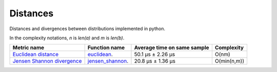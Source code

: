 Distances
==========

|travis| |coveralls| |sonar_quality| |sonar_bugs| |sonar_lines| |sonar_maintainability|

Distances and divergences between distributions implemented in python.

In the complexity notations, `n` is `len(a)` and `m` is `len(b)`.

+------------------------------+-------------------------------+-----------------------------+-------------------+
| Metric name                  | Function name                 | Average time on same sample | Complexity        |
+==============================+===============================+=============================+===================+
| `Euclidean distance`_        | `euclidean`_.                 | 50.1 µs ± 2.26 µs           | O(nm)             |
+------------------------------+-------------------------------+-----------------------------+-------------------+
| `Jensen Shannon divergence`_ | `jensen_shannon`_.            | 20.8 µs ± 1.36 µs           | O(min(n,m))       |
+------------------------------+-------------------------------+-----------------------------+-------------------+

.. |travis| image:: https://travis-ci.org/LucaCappelletti94/distances.png
   :target: https://travis-ci.org/LucaCappelletti94/distances

.. |coveralls| image:: https://coveralls.io/repos/github/LucaCappelletti94/distances/badge.svg?branch=master

.. |sonar_quality| image:: https://sonarcloud.io/api/project_badges/measure?project=distances.lucacappelletti&metric=alert_status
    :target: https://sonarcloud.io/dashboard/index/distances.lucacappelletti

.. |sonar_bugs| image:: https://sonarcloud.io/api/project_badges/measure?project=distances.lucacappelletti&metric=bugs
    :target: https://sonarcloud.io/dashboard/index/distances.lucacappelletti

.. |sonar_lines| image:: https://sonarcloud.io/api/project_badges/measure?project=distances.lucacappelletti&metric=duplicated_lines_density
    :target: https://sonarcloud.io/dashboard/index/distances.lucacappelletti

.. |sonar_maintainability| image:: https://sonarcloud.io/api/project_badges/measure?project=distances.lucacappelletti&metric=sqale_rating
    :target: https://sonarcloud.io/dashboard/index/distances.lucacappelletti

.. _Euclidean distance: https://en.wikipedia.org/wiki/Euclidean_distance
.. _Jensen Shannon divergence: https://en.wikipedia.org/wiki/Jensen%E2%80%93Shannon_divergence
.. _euclidean: https://github.com/LucaCappelletti94/distances/blob/master/examples/euclidean.py
.. _jensen_shannon: https://github.com/LucaCappelletti94/distances/blob/master/examples/jensen_shannon.py